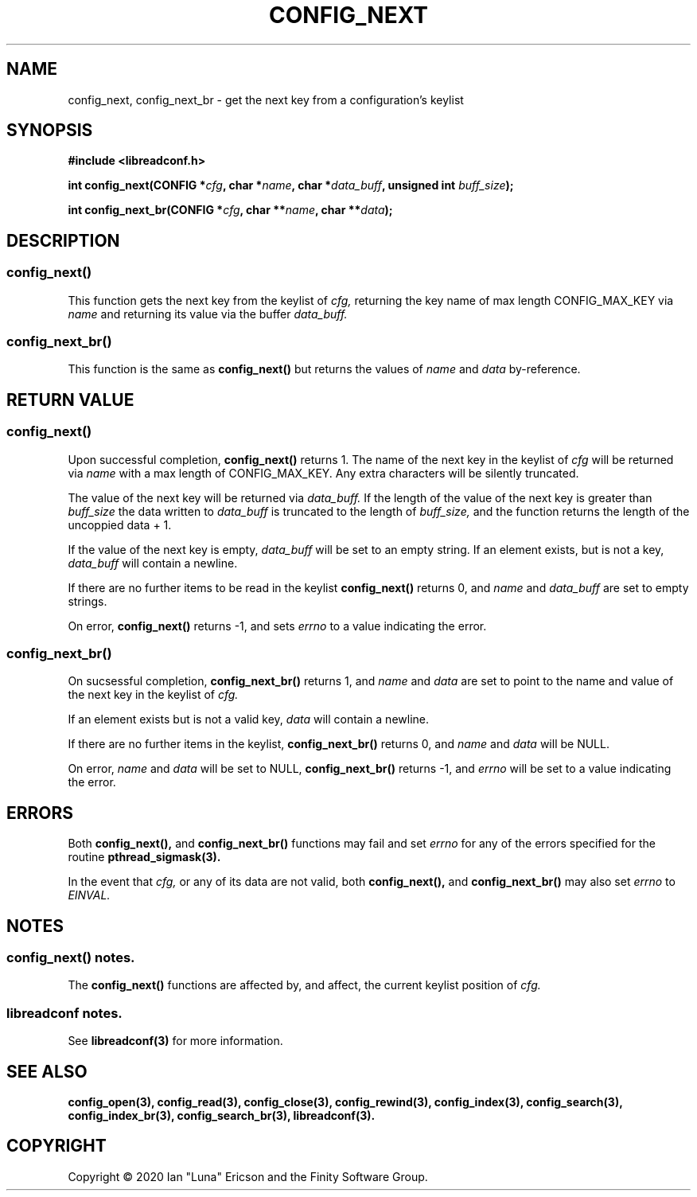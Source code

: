 .TH CONFIG_NEXT 3  "28 August 2020" "" "libreadconf Manual"
.SH NAME
config_next, config_next_br \- get the next key from a configuration's keylist
.SH SYNOPSIS
.nf
.B #include <libreadconf.h>
.PP
.BI "int config_next(CONFIG *" cfg ", char *" name ", char *" data_buff ", unsigned int " buff_size ");
.PP 
.BI "int config_next_br(CONFIG *" cfg ", char **" name ", char **" data ");
.ll -8
.br
.SH DESCRIPTION
.SS config_next()
This function gets the next key from the keylist of
.I cfg,
returning the key name of max length CONFIG_MAX_KEY via
.I name
and returning its value via the buffer
.I data_buff.
.\"
.SS config_next_br()
This function is the same as
.BR config_next()
but returns the values of
.I name
and
.I data
by-reference.
.\"
.SH RETURN VALUE
.SS config_next()
Upon successful completion,
.BR config_next()
returns 1. The name of the next key in the keylist of
.I cfg
will be returned via
.I name
with a max length of CONFIG_MAX_KEY. Any extra characters will be silently truncated.
.PP
The value of the next key will be returned via
.I data_buff.
If the length of the value of the next key is greater than
.I buff_size
the data written to
.I data_buff
is truncated to the length of
.I buff_size,
and the function returns the length of the uncoppied data + 1.
.PP
If the value of the next key is empty, 
.I data_buff
will be set to an empty string. If an element exists, but is not a key,
.I data_buff 
will contain a newline.
.PP
If there are no further items to be read in the keylist
.BR config_next()
returns 0, and 
.I name
and
.I data_buff
are set to empty strings.
.PP
On error,
.BR config_next()
returns -1, and sets
.I errno
to a value indicating the error.
.\"
.SS config_next_br()
On sucsessful completion,
.BR config_next_br()
returns 1, and
.I name
and
.I data
are set to point to the name and value of the next key in the keylist of
.I cfg.
.PP
If an element exists but is not a valid key,
.I data
will contain a newline.
.PP
If there are no further items in the keylist,
.BR config_next_br()
returns 0, and
.I name
and
.I data
will be NULL.
.PP
On error,
.I name
and
.I data
will be set to NULL,
.BR config_next_br()
returns -1, and
.I errno
will be set to a value indicating the error.
.\"
.SH ERRORS
.PP
Both 
.BR config_next(), 
and
.BR config_next_br()
functions may fail and set 
.I errno 
for any of the errors specified for the routine 
.BR pthread_sigmask(3).
.PP
In the event that
.I cfg,
or any of its data are not valid, both
.BR config_next(),
and
.BR config_next_br()
may also set
.I errno
to
.I EINVAL.
.SH NOTES
.SS config_next() notes.
The
.BR config_next()
functions are affected by, and affect, the current keylist position of
.I cfg.
.\"
.SS libreadconf notes.
See 
.BR libreadconf(3)
for more information. 
.SH SEE ALSO
.BR config_open(3),
.BR config_read(3),
.BR config_close(3),
.BR config_rewind(3),
.BR config_index(3),
.BR config_search(3),
.BR config_index_br(3),
.BR config_search_br(3),
.BR libreadconf(3).
.SH COPYRIGHT
Copyright \(co 2020 Ian "Luna" Ericson and the Finity Software Group.
